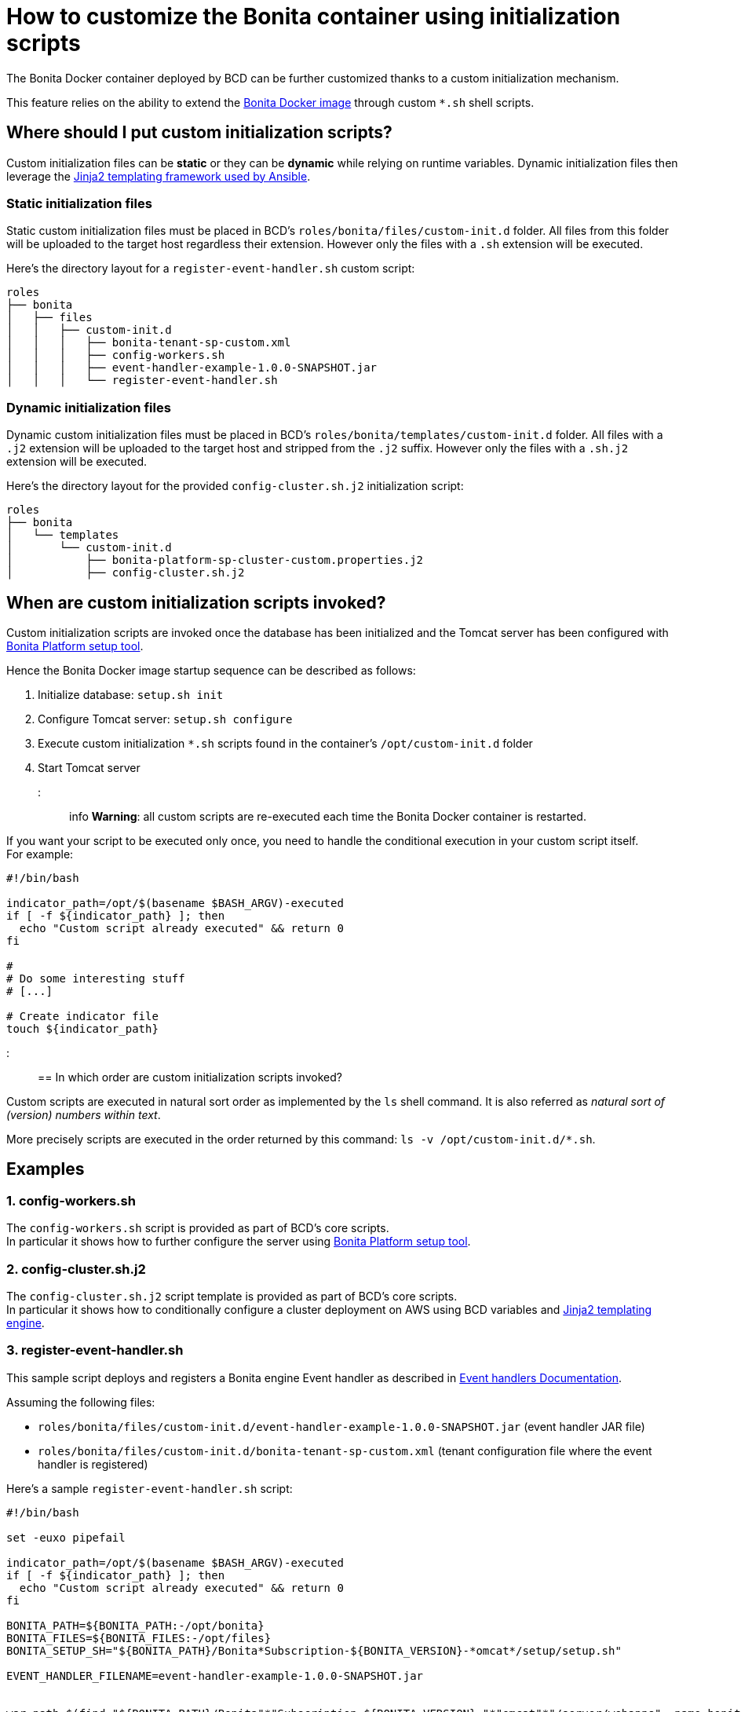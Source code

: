 = How to customize the Bonita container using initialization scripts

The Bonita Docker container deployed by BCD can be further customized thanks to a custom initialization mechanism.

This feature relies on the ability to extend the https://hub.docker.com/_/bonita/[Bonita Docker image] through custom `*.sh` shell scripts.

== Where should I put custom initialization scripts?

Custom initialization files can be *static* or they can be *dynamic* while relying on runtime variables. Dynamic initialization files then leverage the http://docs.ansible.com/ansible/latest/playbooks_templating.html[Jinja2 templating framework used by Ansible].

=== Static initialization files

Static custom initialization files must be placed in BCD's `roles/bonita/files/custom-init.d` folder. All files from this folder will be uploaded to the target host regardless their extension. However only the files with a `.sh` extension will be executed.

Here's the directory layout for a `register-event-handler.sh` custom script:

----
roles
├── bonita
│   ├── files
│   │   ├── custom-init.d
│   │   │   ├── bonita-tenant-sp-custom.xml
│   │   │   ├── config-workers.sh
│   │   │   ├── event-handler-example-1.0.0-SNAPSHOT.jar
│   │   │   └── register-event-handler.sh
----

=== Dynamic initialization files

Dynamic custom initialization files must be placed in BCD's `roles/bonita/templates/custom-init.d` folder. All files with a `.j2` extension will be uploaded to the target host and stripped from the `.j2` suffix. However only the files with a `.sh.j2` extension will be executed.

Here's the directory layout for the provided `config-cluster.sh.j2` initialization script:

----
roles
├── bonita
│   └── templates
│       └── custom-init.d
│           ├── bonita-platform-sp-cluster-custom.properties.j2
│           ├── config-cluster.sh.j2
----

== When are custom initialization scripts invoked?

Custom initialization scripts are invoked once the database has been initialized and the Tomcat server has been configured with https://documentation.bonitasoft.com/bonita/${bonitaDocVersion}/BonitaBPM_platform_setup[Bonita Platform setup tool].

Hence the Bonita Docker image startup sequence can be described as follows:

. Initialize database: `setup.sh init`
. Configure Tomcat server: `setup.sh configure`
. Execute custom initialization `*.sh` scripts found in the container's `/opt/custom-init.d` folder
. Start Tomcat server

::: info
*Warning*: all custom scripts are re-executed each time the Bonita Docker container is restarted.

If you want your script to be executed only once, you need to handle the conditional execution in your custom script itself. +
For example:

[source,bash]
----
#!/bin/bash

indicator_path=/opt/$(basename $BASH_ARGV)-executed
if [ -f ${indicator_path} ]; then
  echo "Custom script already executed" && return 0
fi

#
# Do some interesting stuff
# [...]

# Create indicator file
touch ${indicator_path}
----

:::

== In which order are custom initialization scripts invoked?

Custom scripts are executed in natural sort order as implemented by the `ls` shell command. It is also referred as _natural sort of (version) numbers within text_.

More precisely scripts are executed in the order returned by this command: `ls -v /opt/custom-init.d/*.sh`.

== Examples

=== 1. config-workers.sh

The `config-workers.sh` script is provided as part of BCD's core scripts. +
In particular it shows how to further configure the server using https://documentation.bonitasoft.com/bonita/${bonitaDocVersion}/BonitaBPM_platform_setup[Bonita Platform setup tool].

=== 2. config-cluster.sh.j2

The `config-cluster.sh.j2` script template is provided as part of BCD's core scripts. +
In particular it shows how to conditionally configure a cluster deployment on AWS using BCD variables and http://docs.ansible.com/ansible/latest/playbooks_templating.html[Jinja2 templating engine].

=== 3. register-event-handler.sh

This sample script deploys and registers a Bonita engine Event handler as described in https://documentation.bonitasoft.com/bonita/${bonitaDocVersion}/event-handlers[Event handlers Documentation].

Assuming the following files:

* `roles/bonita/files/custom-init.d/event-handler-example-1.0.0-SNAPSHOT.jar` (event handler JAR file)
* `roles/bonita/files/custom-init.d/bonita-tenant-sp-custom.xml` (tenant configuration file where the event handler is registered)

Here's a sample `register-event-handler.sh` script:

[source,bash]
----
#!/bin/bash

set -euxo pipefail

indicator_path=/opt/$(basename $BASH_ARGV)-executed
if [ -f ${indicator_path} ]; then
  echo "Custom script already executed" && return 0
fi

BONITA_PATH=${BONITA_PATH:-/opt/bonita}
BONITA_FILES=${BONITA_FILES:-/opt/files}
BONITA_SETUP_SH="${BONITA_PATH}/Bonita*Subscription-${BONITA_VERSION}-*omcat*/setup/setup.sh"

EVENT_HANDLER_FILENAME=event-handler-example-1.0.0-SNAPSHOT.jar


war_path=$(find "${BONITA_PATH}/Bonita"*"Subscription-${BONITA_VERSION}-"*"omcat"*"/server/webapps" -name bonita.war)
script_dir="$(cd "$(dirname "${BASH_SOURCE[0]}")" && pwd)"
workdir="${BONITA_FILES}/register-event-handler"
rm -rf ${workdir} && mkdir -p ${workdir}

pushd ${workdir}

# copy event handler jar
mkdir -p WEB-INF/lib
cp ${script_dir}/${EVENT_HANDLER_FILENAME} WEB-INF/lib/

# repackage war
zip -r "${war_path}" "WEB-INF/lib/${EVENT_HANDLER_FILENAME}"


# register event handler
${BONITA_SETUP_SH} pull
cp /opt/custom-init.d/bonita-tenant-sp-custom.xml ${BONITA_PATH}/Bonita*Subscription-${BONITA_VERSION}-*omcat*/setup/platform_conf/current/tenant_template_engine/
${BONITA_SETUP_SH} push

# Create indicator file
touch ${indicator_path}
----

=== 4. deploy-probe.sh

This sample script deploys https://github.com/psi-probe/psi-probe/wiki[PSI Probe] (an _Advanced manager and monitor for Apache Tomcat_) along with Bonita in the Tomcat bundle.

In particular, it shows how to reference BCD variables in custom initialization files. All custom referenced variables can be defined at xref:scenarios.adoc[BCD scenario] level.

With this example, PSI Probe will be available at this URL: `http://<bonita_host>:8081/probe`. To connect to PSI Probe, use the credentials defined with the `custom_manager_username` and `custom_manager_password` variables. By default: `custom_manager_username=admin` and `custom_manager_password=t0psecret`.

==== deploy-probe.sh.j2

[source,bash]
----
#!/bin/bash

set -euxo pipefail

indicator_path=/opt/$(basename $BASH_ARGV)-executed
if [ -f ${indicator_path} ]; then
  echo "Custom script already executed" && return 0
fi


BONITA_PATH=${BONITA_PATH:-/opt/bonita}
script_dir="$(cd "$(dirname "${BASH_SOURCE[0]}")" && pwd)"

pushd ${BONITA_PATH}/Bonita*Subscription-${BONITA_VERSION}-*omcat*

# Allow Tomcat Manager from different host
cp ${script_dir}/manager-context.xml server/conf/Catalina/localhost/manager.xml

# PSI Probe
curl -sSL -o server/webapps/probe.war https://github.com/psi-probe/psi-probe/releases/download/{{ custom_psi_probe_version | default('3.0.0.RC2') }}/probe.war
cp ${script_dir}/tomcat-users.xml server/conf/tomcat-users.xml

# Create indicator file
touch ${indicator_path}
----

==== manager-context.xml.j2

[source,xml]
----
<?xml version="1.0" encoding="UTF-8"?>
<Context antiResourceLocking="false" privileged="true" >
  <Valve className="org.apache.catalina.valves.RemoteAddrValve" allow="{{ custom_manager_allow_pattern | default('^.*$') }}" />
  <Manager sessionAttributeValueClassNameFilter="java\.lang\.(?:Boolean|Integer|Long|Number|String)|org\.apache\.catalina\.filters\.CsrfPreventionFilter\$LruCache(?:\$1)?|java\.util\.(?:Linked)?HashMap"/>
</Context>
----

==== tomcat-users.xml.j2

[source,xml]
----
<?xml version="1.0" encoding="UTF-8"?>
<tomcat-users xmlns="http://tomcat.apache.org/xml"
              xmlns:xsi="http://www.w3.org/2001/XMLSchema-instance"
              xsi:schemaLocation="http://tomcat.apache.org/xml tomcat-users.xsd"
              version="1.0">

  <role rolename="probeuser" />
  <role rolename="poweruser" />
  <role rolename="poweruserplus" />

  <role rolename="manager-gui" />

  <user username="{{ custom_manager_username | default('admin') }}" password="{{ custom_manager_password | default('t0psecret') }}" roles="manager-gui" />

</tomcat-users>
----

=== 5. More examples about REST API authorization

See xref:how_to_configure_rest_api_authorization.adoc[how to configure REST API authorization].
